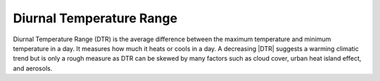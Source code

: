 Diurnal Temperature Range
-------------------------

Diurnal Temperature Range (DTR) is the average difference between the maximum temperature and minimum temperature in a day. It measures how much it heats or cools in a day. A decreasing |DTR| suggests a warming climatic trend but is only a rough measure as DTR can be skewed by many factors such as cloud cover, urban heat island effect, and aerosols.

.. |DTR| raw:: html

   <a href="http://appinsys.com/globalwarming/DTR.htm" target="_blank">DTR</a>
